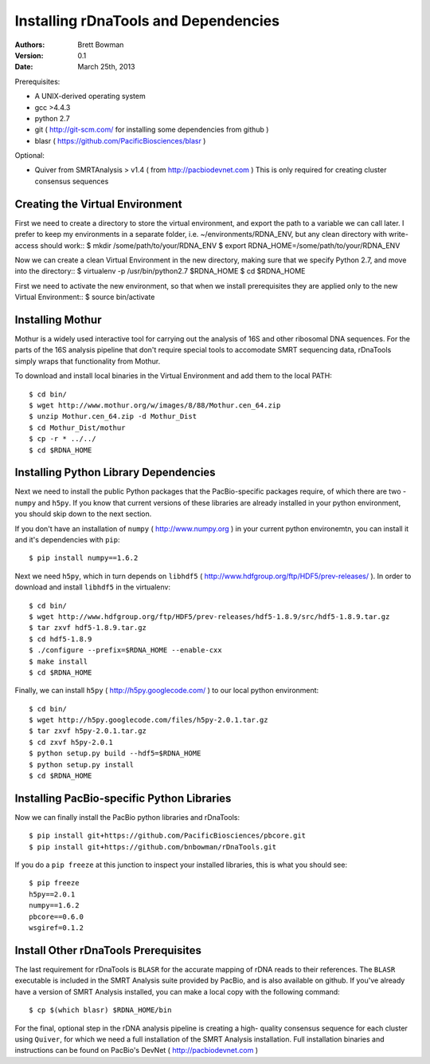 Installing rDnaTools and Dependencies
=====================================

:Authors: Brett Bowman

:Version: 0.1

:Date: March 25th, 2013


Prerequisites:

* A UNIX-derived operating system
* gcc >4.4.3
* python 2.7
* git ( http://git-scm.com/ for installing some dependencies from github )
* blasr ( https://github.com/PacificBiosciences/blasr )

Optional:

* Quiver from SMRTAnalysis > v1.4 ( from http://pacbiodevnet.com ) 
  This is only required for creating cluster consensus sequences

Creating the Virtual Environment
--------------------------------

First we need to create a directory to store the virtual environment, and
export the path to a variable we can call later.  I prefer to keep my 
environments in a separate folder, i.e. ~/environments/RDNA_ENV, but
any clean directory with write-access should work::
$ mkdir /some/path/to/your/RDNA_ENV
$ export RDNA_HOME=/some/path/to/your/RDNA_ENV

Now we can create a clean Virtual Environment in the new directory, making
sure that we specify Python 2.7, and move into the directory::
$ virtualenv -p /usr/bin/python2.7 $RDNA_HOME
$ cd $RDNA_HOME

First we need to activate the new environment, so that when we install 
prerequisites they are applied only to the new Virtual Environment::
$ source bin/activate

Installing Mothur
-----------------

Mothur is a widely used interactive tool for carrying out the analysis of
16S and other ribosomal DNA sequences.  For the parts of the 16S analysis
pipeline that don't require special tools to accomodate SMRT sequencing
data, rDnaTools simply wraps that functionality from Mothur.

To download and install local binaries in the Virtual Environment and
add them to the local PATH::
    $ cd bin/
    $ wget http://www.mothur.org/w/images/8/88/Mothur.cen_64.zip
    $ unzip Mothur.cen_64.zip -d Mothur_Dist
    $ cd Mothur_Dist/mothur
    $ cp -r * ../../
    $ cd $RDNA_HOME

Installing Python Library Dependencies
--------------------------------------

Next we need to install the public Python packages that the PacBio-specific 
packages require, of which there are two - ``numpy`` and ``h5py``.  If you 
know that current versions of these libraries are already installed in your
python environment, you should skip down to the next section.

If you don't have an installation of ``numpy`` ( http://www.numpy.org ) in
your current python environemtn, you can install it and it's dependencies 
with ``pip``::
    $ pip install numpy==1.6.2

Next we need ``h5py``, which in turn depends on ``libhdf5`` 
( http://www.hdfgroup.org/ftp/HDF5/prev-releases/ ).  In order to download 
and install ``libhdf5`` in the virtualenv::
    $ cd bin/
    $ wget http://www.hdfgroup.org/ftp/HDF5/prev-releases/hdf5-1.8.9/src/hdf5-1.8.9.tar.gz
    $ tar zxvf hdf5-1.8.9.tar.gz
    $ cd hdf5-1.8.9
    $ ./configure --prefix=$RDNA_HOME --enable-cxx
    $ make install
    $ cd $RDNA_HOME

Finally, we can install ``h5py`` ( http://h5py.googlecode.com/ ) to our
local python environment::
    $ cd bin/
    $ wget http://h5py.googlecode.com/files/h5py-2.0.1.tar.gz
    $ tar zxvf h5py-2.0.1.tar.gz
    $ cd zxvf h5py-2.0.1
    $ python setup.py build --hdf5=$RDNA_HOME
    $ python setup.py install
    $ cd $RDNA_HOME

Installing PacBio-specific Python Libraries
-------------------------------------------

Now we can finally install the PacBio python libraries 
and rDnaTools::
    $ pip install git+https://github.com/PacificBiosciences/pbcore.git
    $ pip install git+https://github.com/bnbowman/rDnaTools.git

If you do a ``pip freeze`` at this junction to inspect your installed libraries,
this is what you should see::
    $ pip freeze
    h5py==2.0.1
    numpy==1.6.2
    pbcore==0.6.0
    wsgiref=0.1.2

Install Other rDnaTools Prerequisites
-------------------------------------

The last requirement for rDnaTools is ``BLASR`` for the accurate mapping of
rDNA reads to their references.  The ``BLASR`` executable is included in the 
SMRT Analysis suite provided by PacBio, and  is also available on github. 
If you've already have a version of SMRT Analysis installed, you can make a 
local copy with the following command::
    $ cp $(which blasr) $RDNA_HOME/bin

For the final, optional step in the rDNA analysis pipeline is creating a high-
quality consensus sequence for each cluster using ``Quiver``, for which we need
a full installation of the SMRT Analysis installation.  Full installation
binaries and instructions can be found on PacBio's DevNet 
( http://pacbiodevnet.com )
